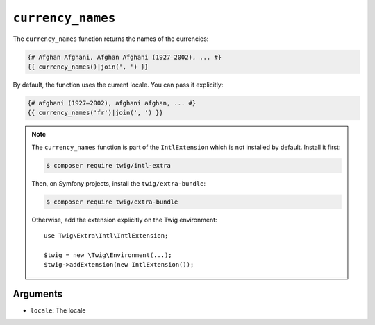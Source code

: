 ``currency_names``
==================

The ``currency_names`` function returns the names of the currencies:

.. code-block:: twig

    {# Afghan Afghani, Afghan Afghani (1927–2002), ... #}
    {{ currency_names()|join(', ') }}
    
By default, the function uses the current locale. You can pass it explicitly:

.. code-block:: twig

    {# afghani (1927–2002), afghani afghan, ... #}
    {{ currency_names('fr')|join(', ') }}

.. note::

    The ``currency_names`` function is part of the ``IntlExtension`` which is not
    installed by default. Install it first:

    .. code-block:: bash

        $ composer require twig/intl-extra

    Then, on Symfony projects, install the ``twig/extra-bundle``:

    .. code-block:: bash

        $ composer require twig/extra-bundle

    Otherwise, add the extension explicitly on the Twig environment::

        use Twig\Extra\Intl\IntlExtension;

        $twig = new \Twig\Environment(...);
        $twig->addExtension(new IntlExtension());

Arguments
---------

* ``locale``: The locale
